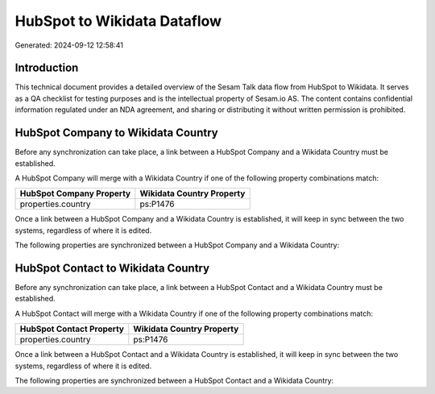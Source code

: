============================
HubSpot to Wikidata Dataflow
============================

Generated: 2024-09-12 12:58:41

Introduction
------------

This technical document provides a detailed overview of the Sesam Talk data flow from HubSpot to Wikidata. It serves as a QA checklist for testing purposes and is the intellectual property of Sesam.io AS. The content contains confidential information regulated under an NDA agreement, and sharing or distributing it without written permission is prohibited.

HubSpot Company to Wikidata Country
-----------------------------------
Before any synchronization can take place, a link between a HubSpot Company and a Wikidata Country must be established.

A HubSpot Company will merge with a Wikidata Country if one of the following property combinations match:

.. list-table::
   :header-rows: 1

   * - HubSpot Company Property
     - Wikidata Country Property
   * - properties.country
     - ps:P1476

Once a link between a HubSpot Company and a Wikidata Country is established, it will keep in sync between the two systems, regardless of where it is edited.

The following properties are synchronized between a HubSpot Company and a Wikidata Country:

.. list-table::
   :header-rows: 1

   * - HubSpot Company Property
     - Wikidata Country Property
     - Wikidata Data Type


HubSpot Contact to Wikidata Country
-----------------------------------
Before any synchronization can take place, a link between a HubSpot Contact and a Wikidata Country must be established.

A HubSpot Contact will merge with a Wikidata Country if one of the following property combinations match:

.. list-table::
   :header-rows: 1

   * - HubSpot Contact Property
     - Wikidata Country Property
   * - properties.country
     - ps:P1476

Once a link between a HubSpot Contact and a Wikidata Country is established, it will keep in sync between the two systems, regardless of where it is edited.

The following properties are synchronized between a HubSpot Contact and a Wikidata Country:

.. list-table::
   :header-rows: 1

   * - HubSpot Contact Property
     - Wikidata Country Property
     - Wikidata Data Type

